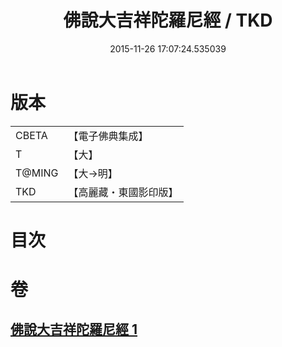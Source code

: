 #+TITLE: 佛說大吉祥陀羅尼經 / TKD
#+DATE: 2015-11-26 17:07:24.535039
* 版本
 |     CBETA|【電子佛典集成】|
 |         T|【大】     |
 |    T@MING|【大→明】   |
 |       TKD|【高麗藏・東國影印版】|

* 目次
* 卷
** [[file:KR6j0613_001.txt][佛說大吉祥陀羅尼經 1]]
